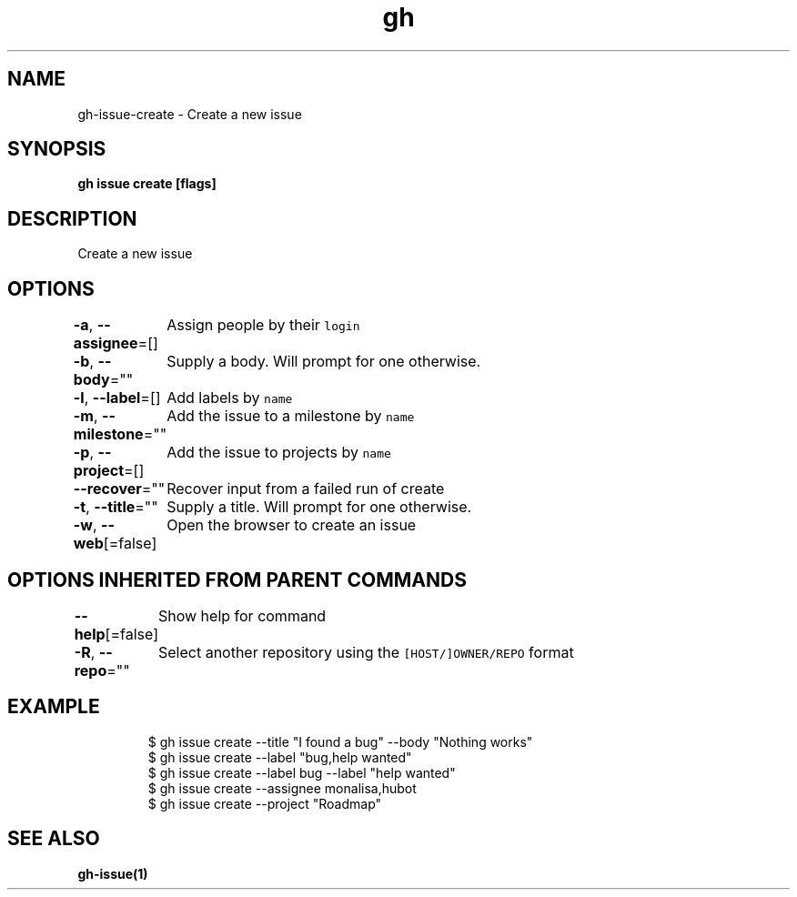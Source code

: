 .nh
.TH "gh" "1" "Dec 2020" "" ""

.SH NAME
.PP
gh\-issue\-create \- Create a new issue


.SH SYNOPSIS
.PP
\fBgh issue create [flags]\fP


.SH DESCRIPTION
.PP
Create a new issue


.SH OPTIONS
.PP
\fB\-a\fP, \fB\-\-assignee\fP=[]
	Assign people by their \fB\fClogin\fR

.PP
\fB\-b\fP, \fB\-\-body\fP=""
	Supply a body. Will prompt for one otherwise.

.PP
\fB\-l\fP, \fB\-\-label\fP=[]
	Add labels by \fB\fCname\fR

.PP
\fB\-m\fP, \fB\-\-milestone\fP=""
	Add the issue to a milestone by \fB\fCname\fR

.PP
\fB\-p\fP, \fB\-\-project\fP=[]
	Add the issue to projects by \fB\fCname\fR

.PP
\fB\-\-recover\fP=""
	Recover input from a failed run of create

.PP
\fB\-t\fP, \fB\-\-title\fP=""
	Supply a title. Will prompt for one otherwise.

.PP
\fB\-w\fP, \fB\-\-web\fP[=false]
	Open the browser to create an issue


.SH OPTIONS INHERITED FROM PARENT COMMANDS
.PP
\fB\-\-help\fP[=false]
	Show help for command

.PP
\fB\-R\fP, \fB\-\-repo\fP=""
	Select another repository using the \fB\fC[HOST/]OWNER/REPO\fR format


.SH EXAMPLE
.PP
.RS

.nf
$ gh issue create \-\-title "I found a bug" \-\-body "Nothing works"
$ gh issue create \-\-label "bug,help wanted"
$ gh issue create \-\-label bug \-\-label "help wanted"
$ gh issue create \-\-assignee monalisa,hubot
$ gh issue create \-\-project "Roadmap"


.fi
.RE


.SH SEE ALSO
.PP
\fBgh\-issue(1)\fP
